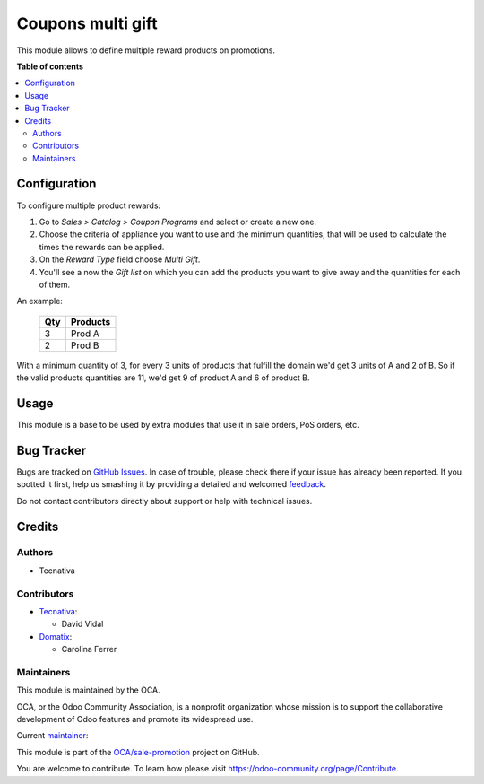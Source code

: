==================
Coupons multi gift
==================

.. !!!!!!!!!!!!!!!!!!!!!!!!!!!!!!!!!!!!!!!!!!!!!!!!!!!!
   !! This file is generated by oca-gen-addon-readme !!
   !! changes will be overwritten.                   !!
   !!!!!!!!!!!!!!!!!!!!!!!!!!!!!!!!!!!!!!!!!!!!!!!!!!!!

.. |badge1| image:: https://img.shields.io/badge/maturity-Beta-yellow.png
    :target: https://odoo-community.org/page/development-status
    :alt: Beta
.. |badge2| image:: https://img.shields.io/badge/licence-AGPL--3-blue.png
    :target: http://www.gnu.org/licenses/agpl-3.0-standalone.html
    :alt: License: AGPL-3
.. |badge3| image:: https://img.shields.io/badge/github-OCA%2Fsale--promotion-lightgray.png?logo=github
    :target: https://github.com/OCA/sale-promotion/tree/15.0/coupon_multi_gift
    :alt: OCA/sale-promotion
.. |badge4| image:: https://img.shields.io/badge/weblate-Translate%20me-F47D42.png
    :target: https://translation.odoo-community.org/projects/sale-promotion-15-0/sale-promotion-15-0-coupon_multi_gift
    :alt: Translate me on Weblate
.. |badge5| image:: https://img.shields.io/badge/runbot-Try%20me-875A7B.png
    :target: https://runbot.odoo-community.org/runbot/296/15.0
    :alt: Try me on Runbot

|badge1| |badge2| |badge3| |badge4| |badge5| 

This module allows to define multiple reward products on promotions.

**Table of contents**

.. contents::
   :local:

Configuration
=============

To configure multiple product rewards:

#. Go to *Sales > Catalog > Coupon Programs* and select or create a new one.
#. Choose the criteria of appliance you want to use and the minimum quantities, that
   will be used to calculate the times the rewards can be applied.
#. On the *Reward Type* field choose *Multi Gift*.
#. You'll see a now the *Gift list* on which you can add the products you want to give
   away and the quantities for each of them.

An example:

 ===== ================
  Qty      Products
 ===== ================
    3   Prod A
    2   Prod B
 ===== ================

With a minimum quantity of 3, for every 3 units of products that fulfill the domain
we'd get 3 units of A and 2 of B. So if the valid products quantities are 11, we'd
get 9 of product A and 6 of product B.

Usage
=====

This module is a base to be used by extra modules that use it in sale orders, PoS
orders, etc.

Bug Tracker
===========

Bugs are tracked on `GitHub Issues <https://github.com/OCA/sale-promotion/issues>`_.
In case of trouble, please check there if your issue has already been reported.
If you spotted it first, help us smashing it by providing a detailed and welcomed
`feedback <https://github.com/OCA/sale-promotion/issues/new?body=module:%20coupon_multi_gift%0Aversion:%2015.0%0A%0A**Steps%20to%20reproduce**%0A-%20...%0A%0A**Current%20behavior**%0A%0A**Expected%20behavior**>`_.

Do not contact contributors directly about support or help with technical issues.

Credits
=======

Authors
~~~~~~~

* Tecnativa

Contributors
~~~~~~~~~~~~

* `Tecnativa <https://www.tecnativa.com>`_:

  * David Vidal

* `Domatix <https://www.domatix.com>`_:

  * Carolina Ferrer

Maintainers
~~~~~~~~~~~

This module is maintained by the OCA.

.. image:: https://odoo-community.org/logo.png
   :alt: Odoo Community Association
   :target: https://odoo-community.org

OCA, or the Odoo Community Association, is a nonprofit organization whose
mission is to support the collaborative development of Odoo features and
promote its widespread use.

.. |maintainer-chienandalu| image:: https://github.com/chienandalu.png?size=40px
    :target: https://github.com/chienandalu
    :alt: chienandalu

Current `maintainer <https://odoo-community.org/page/maintainer-role>`__:

|maintainer-chienandalu| 

This module is part of the `OCA/sale-promotion <https://github.com/OCA/sale-promotion/tree/15.0/coupon_multi_gift>`_ project on GitHub.

You are welcome to contribute. To learn how please visit https://odoo-community.org/page/Contribute.
